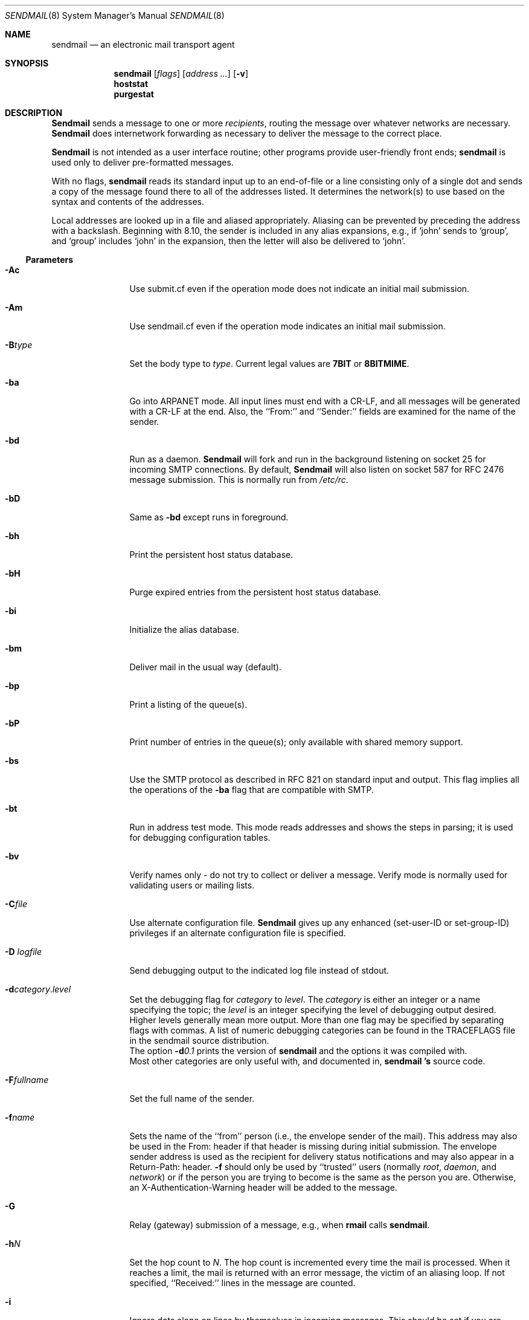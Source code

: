 .\" Copyright (c) 1998-2003 Sendmail, Inc. and its suppliers.
.\"	All rights reserved.
.\" Copyright (c) 1983, 1997 Eric P. Allman.  All rights reserved.
.\" Copyright (c) 1988, 1991, 1993
.\"	The Regents of the University of California.  All rights reserved.
.\"
.\" By using this file, you agree to the terms and conditions set
.\" forth in the LICENSE file which can be found at the top level of
.\" the sendmail distribution.
.\"
.\"
.\"     $Sendmail: sendmail.8,v 8.57 2003/12/01 17:02:41 ca Exp $
.\"
.Dd December 1, 2003
.Dt SENDMAIL 8
.Os
.Sh NAME
.Nm sendmail
.Nd an electronic mail transport agent
.Sh SYNOPSIS
.Nm sendmail
.Op Ar flags
.Op Ar address ...
.Op Fl v
.Nm hoststat
.Nm purgestat
.Sh DESCRIPTION
.Nm Sendmail
sends a message to one or more
.Em recipients ,
routing the message over whatever networks
are necessary.
.Nm Sendmail
does internetwork forwarding as necessary
to deliver the message to the correct place.
.Pp
.Nm Sendmail
is not intended as a user interface routine;
other programs provide user-friendly
front ends;
.Nm sendmail
is used only to deliver pre-formatted messages.
.Pp
With no flags,
.Nm sendmail
reads its standard input
up to an end-of-file
or a line consisting only of a single dot
and sends a copy of the message found there
to all of the addresses listed.
It determines the network(s) to use
based on the syntax and contents of the addresses.
.Pp
Local addresses are looked up in a file
and aliased appropriately.
Aliasing can be prevented by preceding the address
with a backslash.
Beginning with 8.10, the sender is included in any alias
expansions, e.g.,
if `john' sends to `group',
and `group' includes `john' in the expansion,
then the letter will also be delivered to `john'.
.Ss Parameters
.Bl -tag -width Fl
.\" XXX - how to prevent Ac from being interpreted as angle close quote?
.It Fl \&Ac
Use submit.cf even if the operation mode does not indicate
an initial mail submission.
.It Fl Am
Use sendmail.cf even if the operation mode indicates
an initial mail submission.
.It Fl B Ns Ar type
Set the body type to
.Ar type .
Current legal values are
.Li 7BIT
or
.Li 8BITMIME .
.It Fl ba
Go into
.Tn ARPANET
mode.
All input lines must end with a CR-LF,
and all messages will be generated with a CR-LF at the end.
Also,
the ``From:'' and ``Sender:''
fields are examined for the name of the sender.
.It Fl bd
Run as a daemon.
.Nm Sendmail
will fork and run in the background
listening on socket 25 for incoming
.Tn SMTP
connections.
By default,
.Nm Sendmail
will also listen on socket 587 for RFC 2476 message submission.
This is normally run from
.Pa /etc/rc .
.It Fl bD
Same as
.Fl bd
except runs in foreground.
.It Fl bh
Print the persistent host status database.
.It Fl bH
Purge expired entries from the persistent host status database.
.It Fl bi
Initialize the alias database.
.It Fl bm
Deliver mail in the usual way (default).
.It Fl bp
Print a listing of the queue(s).
.It Fl bP
Print number of entries in the queue(s);
only available with shared memory support.
.It Fl bs
Use the
.Tn SMTP
protocol as described in RFC 821
on standard input and output.
This flag implies all the operations of the
.Fl ba
flag that are compatible with
.Tn SMTP .
.It Fl bt
Run in address test mode.
This mode reads addresses and shows the steps in parsing;
it is used for debugging configuration tables.
.It Fl bv
Verify names only \- do not try to collect or deliver a message.
Verify mode is normally used for validating
users or mailing lists.
.It Fl C Ns Ar file
Use alternate configuration file.
.Nm Sendmail
gives up any enhanced (set-user-ID or set-group-ID) privileges
if an alternate configuration file is specified.
.It Fl D Ar logfile
Send debugging output to the indicated log file instead of stdout.
.It Xo Fl d Ns Ar category Ns . Ns
.Ar level
.Xc
Set the debugging flag for
.Ar category
to
.Ar level .
The
.Ar category
is either an integer or a name specifying the topic; the
.Ar level
is an integer specifying the level of debugging output desired.
Higher levels generally mean more output.
More than one flag may be specified by separating flags with commas.
A list of numeric debugging categories can be found in the TRACEFLAGS file
in the sendmail source distribution.
.br
The option
.Fl d Ns Ar 0.1
prints the version of
.Nm sendmail
and the options it was compiled with.
.br
Most other categories are only useful with, and documented in,
.Nm sendmail 's
source code.
.It Fl F Ns Ar fullname
Set the full name of the sender.
.It Fl f Ns Ar name
Sets the name of the ``from'' person
(i.e., the envelope sender of the mail).
This address may also be used in the From: header
if that header is missing during initial submission.
The envelope sender address is used as the recipient
for delivery status notifications
and may also appear in a Return-Path: header.
.Fl f
should only be used
by ``trusted'' users
(normally
.Em root ,
.Em daemon ,
and
.Em network )
or if the person you are trying to become
is the same as the person you are.
Otherwise,
an X-Authentication-Warning header
will be added to the message.
.It Fl G
Relay (gateway) submission of a message, e.g., when
.Nm rmail
calls
.Nm sendmail .
.It Fl h Ns Ar N
Set the hop count to
.Ar N .
The hop count is incremented every time the mail is
processed.
When it reaches a limit,
the mail is returned with an error message,
the victim of an aliasing loop.
If not specified,
``Received:'' lines in the message are counted.
.It Fl i
Ignore dots alone on lines by themselves in incoming messages.
This should be set if you are reading data from a file.
.It Fl L Ar tag
Set the identifier used in syslog messages to the supplied
.Ar tag .
.It Fl N Ar dsn
Set delivery status notification conditions to
.Ar dsn ,
which can be
.Ql never
for no notifications
or a comma separated list of the values
.Ql failure
to be notified if delivery failed,
.Ql delay
to be notified if delivery is delayed, and
.Ql success
to be notified when the message is successfully delivered.
.It Fl n
Don't do aliasing.
.It Fl O Ar option Ns = Ns Em value
Set option
.Ar option
to the specified
.Em value .
This form uses long names.
See below for more details.
.It Fl o Ns Ar x Em value
Set option
.Ar x
to the specified
.Em value .
This form uses single character names only.
The short names are not described in this manual page;
see the
.%T "Sendmail Installation and Operation Guide"
for details.
.It Fl p Ns Ar protocol
Set the name of the protocol used to receive the message.
This can be a simple protocol name such as ``UUCP''
or a protocol and hostname, such as ``UUCP:ucbvax''.
.It Fl q Ns Bq Ar time
Process saved messages in the queue at given intervals.
If
.Ar time
is omitted, process the queue once.
.Ar time
is given as a tagged number,
with
.Ql s
being seconds,
.Ql m
being minutes (default),
.Ql h
being hours,
.Ql d
being days,
and
.Ql w
being weeks.
For example,
.Ql \-q1h30m
or
.Ql \-q90m
would both set the timeout to one hour thirty minutes.
By default,
.Nm sendmail
will run in the background.
This option can be used safely with
.Fl bd .
.It Fl qp Ns Op Ar time
Similar to
.Fl q Ns Ar time ,
except that instead of periodically forking a child to process the queue,
sendmail forks a single persistent child for each queue
that alternates between processing the queue and sleeping.
The sleep time is given as the argument; it defaults to 1 second.
The process will always sleep at least 5 seconds if the queue was
empty in the previous queue run.
.It Fl qf
Process saved messages in the queue once and do not fork(),
but run in the foreground.
.It Fl qG Ar name
Process jobs in queue group called
.Ar name
only.
.It Xo Fl q Ns Op Ar \&! Ns
.Cm I Ns Ar substr
.Xc
Limit processed jobs to those containing
.Ar substr
as a substring of the queue ID or not when
.Em !\&
is specified.
.It Xo Fl q Ns Op Ar \&! Ns
.Cm Q Ns Ar substr
.Xc
Limit processed jobs to quarantined jobs containing
.Ar substr
as a substring of the quarantine reason or not when
.Em !\&
is specified.
.It Xo Fl q Ns Op Ar \&! Ns
.Cm R Ns Ar substr
.Xc
Limit processed jobs to those containing
.Ar substr
as a substring of one of the recipients or not when
.Em !\&
is specified.
.It Xo Fl q Ns Op Ar \&! Ns
.Cm S Ns Ar substr
.Xc
Limit processed jobs to those containing
.Ar substr
as a substring of the sender or not when
.Em !\&
is specified.
.It Fl Q Op Ar reason
Quarantine a normal queue items with the given reason or
unquarantine quarantined queue items if no reason is given.
This should only be used with some sort of item matching using
as described above.
.It Fl R Ar return
Set the amount of the message to be returned
if the message bounces.
The
.Ar return
parameter can be
.Ql full
to return the entire message or
.Ql hdrs
to return only the headers.
In the latter case also local bounces return only the headers.
.It Fl r Ns Ar name
An alternate and obsolete form of the
.Fl f
flag.
.It Fl t
Read message for recipients.
To:, Cc:, and Bcc: lines will be scanned for recipient addresses.
The Bcc: line will be deleted before transmission.
.It Fl V Ar envid
Set the original envelope id.
This is propagated across SMTP to servers that support DSNs
and is returned in DSN-compliant error messages.
.It Fl v
Go into verbose mode.
Alias expansions will be announced, etc.
.It Fl X Ar logfile
Log all traffic in and out of mailers in the indicated log file.
This should only be used as a last resort
for debugging mailer bugs.
It will log a lot of data very quickly.
.It Fl -
Stop processing command flags and use the rest of the arguments
as addresses.
.El
.Ss Options
There are also a number of processing options that may be set.
Normally these will only be used by a system administrator.
Options may be set either on the command line
using the
.Fl o
flag (for short names),
the
.Fl O
flag (for long names),
or in the configuration file.
This is a partial list limited to those options that are likely to be useful
on the command line
and only shows the long names;
for a complete list (and details), consult the
.%T "Sendmail Installation and Operation Guide" .
The options are:
.Bl -tag -width Fl
.It Li AliasFile= Ns Ar file
Use alternate alias file.
.It Li HoldExpensive
On mailers that are considered ``expensive'' to connect to,
don't initiate immediate connection.
This requires queueing.
.It Li CheckpointInterval= Ns Ar N
Checkpoint the queue file after every
.Ar N
successful deliveries (default 10).
This avoids excessive duplicate deliveries
when sending to long mailing lists
interrupted by system crashes.
.It Li DeliveryMode= Ns Ar x
Set the delivery mode to
.Ar x .
Delivery modes are
.Ql i
for interactive (synchronous) delivery,
.Ql b
for background (asynchronous) delivery,
.Ql q
for queue only \- i.e.,
actual delivery is done the next time the queue is run, and
.Ql d
for deferred \- the same as
.Ql q
except that database lookups for maps which have set the \-D option
(default for the host map) are avoided.
.It Li ErrorMode= Ns Ar x
Set error processing to mode
.Ar x .
Valid modes are
.Ql m
to mail back the error message,
.Ql w
to ``write''
back the error message
(or mail it back if the sender is not logged in),
.Ql p
to print the errors on the terminal
(default),
.Ql q
to throw away error messages
(only exit status is returned),
and
.Ql e
to do special processing for the BerkNet.
If the text of the message is not mailed back
by
modes
.Ql m
or
.Ql w
and if the sender is local to this machine,
a copy of the message is appended to the file
.Pa dead.letter
in the sender's home directory.
.It Li SaveFromLine
Save
.Tn UNIX Ns \-style
From lines at the front of messages.
.It Li MaxHopCount= Ns Ar N
The maximum number of times a message is allowed to ``hop''
before we decide it is in a loop.
.It Li IgnoreDots
Do not take dots on a line by themselves
as a message terminator.
.It Li SendMimeErrors
Send error messages in MIME format.
If not set, the DSN (Delivery Status Notification) SMTP extension
is disabled.
.It Li ConnectionCacheTimeout= Ns Ar timeout
Set connection cache timeout.
.It Li ConnectionCacheSize= Ns Ar N
Set connection cache size.
.It Li LogLevel= Ns Ar n
The log level.
.It Li MeToo= Ns Ar False
Don't send to ``me'' (the sender) if I am in an alias expansion.
.It Li CheckAliases
Validate the right hand side of aliases during a
.Xr newaliases 8
command.
.It Li OldStyleHeaders
If set, this message may have
old style headers.
If not set,
this message is guaranteed to have new style headers
(i.e., commas instead of spaces between addresses).
If set, an adaptive algorithm is used that will correctly
determine the header format in most cases.
.It Li QueueDirectory= Ns Ar queuedir
Select the directory in which to queue messages.
.It Li StatusFile= Ns Ar file
Save statistics in the named file.
.It Li Timeout.queuereturn= Ns Ar time
Set the timeout on undelivered messages in the queue to the specified time.
After delivery has failed
(e.g., because of a host being down)
for this amount of time,
failed messages will be returned to the sender.
The default is five days.
.It Li UserDatabaseSpec= Ns Ar userdatabase
If set, a user database is consulted to get forwarding information.
You can consider this an adjunct to the aliasing mechanism,
except that the database is intended to be distributed;
aliases are local to a particular host.
This may not be available if your sendmail does not have the
.Dv USERDB
option compiled in.
.It Li ForkEachJob
Fork each job during queue runs.
May be convenient on memory-poor machines.
.It Li SevenBitInput
Strip incoming messages to seven bits.
.It Li EightBitMode= Ns Ar mode
Set the handling of eight bit input to seven bit destinations to
.Ar mode :
.Li m
(mimefy) will convert to seven-bit MIME format,
.Li p
(pass) will pass it as eight bits (but violates protocols),
and
.Li s
(strict) will bounce the message.
.It Li MinQueueAge= Ns Ar timeout
Sets how long a job must ferment in the queue between attempts to send it.
.It Li DefaultCharSet= Ns Ar charset
Sets the default character set used to label 8-bit data
that is not otherwise labelled.
.It Li DialDelay= Ns Ar sleeptime
If opening a connection fails,
sleep for
.Ar sleeptime
seconds and try again.
Useful on dial-on-demand sites.
.It Li NoRecipientAction= Ns Ar action
Set the behaviour when there are no recipient headers (To:, Cc: or Bcc:)
in the message to
.Ar action :
.Li none
leaves the message unchanged,
.Li add-to
adds a To: header with the envelope recipients,
.Li add-apparently-to
adds an Apparently-To: header with the envelope recipients,
.Li add-bcc
adds an empty Bcc: header, and
.Li add-to-undisclosed
adds a header reading
.Ql "To: undisclosed-recipients:;" .
.It Li MaxDaemonChildren= Ns Ar N
Sets the maximum number of children that an incoming SMTP daemon
will allow to spawn at any time to
.Ar N .
.It Li ConnectionRateThrottle= Ns Ar N
Sets the maximum number of connections per second to the SMTP port to
.Ar N .
.El
.Pp
In aliases,
the first character of a name may be
a vertical bar to cause interpretation of
the rest of the name as a command
to pipe the mail to.
It may be necessary to quote the name
to keep
.Nm sendmail
from suppressing the blanks from between arguments.
For example, a common alias is:
.Bd -literal -offset indent
msgs: "|/usr/bin/msgs -s"
.Ed
.Pp
Aliases may also have the syntax
.Dq :include: Ns Ar filename
to ask
.Nm sendmail
to read the named file for a list of recipients.
For example, an alias such as:
.Bd -literal -offset indent
poets: ":include:/usr/local/lib/poets.list"
.Ed
.Pp
would read
.Pa /usr/local/lib/poets.list
for the list of addresses making up the group.
.Pp
.Nm Sendmail
returns an exit status
describing what it did.
The codes are defined in
.Aq Pa sysexits.h :
.Pp
.Bl -tag -width EX_UNAVAILABLE -compact -offset indent
.It Dv EX_OK
Successful completion on all addresses.
.It Dv EX_NOUSER
User name not recognized.
.It Dv EX_UNAVAILABLE
Catchall meaning necessary resources
were not available.
.It Dv EX_SYNTAX
Syntax error in address.
.It Dv EX_SOFTWARE
Internal software error,
including bad arguments.
.It Dv EX_OSERR
Temporary operating system error,
such as
.Dq cannot fork .
.It Dv EX_NOHOST
Host name not recognized.
.It Dv EX_TEMPFAIL
Message could not be sent immediately,
but was queued.
.El
.Pp
If invoked as
.Nm newaliases ,
.Nm sendmail
will rebuild the alias database.
If invoked as
.Nm mailq ,
.Nm sendmail
will print the contents of the mail queue.
If invoked as
.Nm hoststat ,
.Nm sendmail
will print the persistent host status database.
If invoked as
.Nm purgestat ,
.Nm sendmail
will purge expired entries from the persistent host status database.
.Sh NOTES
.Nm sendmail
often gets blamed for many problems
that are actually the result of other problems,
such as overly permissive modes on directories.
For this reason,
.Nm sendmail
checks the modes on system directories and files
to determine if they can be trusted.
Although these checks can be turned off
and your system security reduced by setting the
.Li DontBlameSendmail
option,
the permission problems should be fixed.
For more information, see:
.Pp
.Pa http://www.sendmail.org/tips/DontBlameSendmail.html
.Sh FILES
Except for the file
.Pa /etc/mail/sendmail.cf
itself the following pathnames are all specified in
.Pa /etc/mail/sendmail.cf .
Thus,
these values are only approximations.
.Pp
.Bl -tag -width /etc/mail/sendmail.cf -compact
.It Pa /etc/mail/aliases
raw data for alias names
.It Pa /etc/mail/aliases.db
data base of alias names
.It Pa /etc/mail/sendmail.cf
configuration file
.It Pa /etc/mail/sendmail.hf
help file
.It Pa /var/log/sendmail.st
collected statistics
.It Pa /var/spool/mqueue/*
temp files
.El
.Sh SEE ALSO
.Xr mail 1 ,
.Xr syslog 3 ,
.Xr aliases 5 ,
.Xr mailer.conf 5 ,
.Xr mailaddr 7 ,
.Xr mail.local 8 ,
.Xr mailq 8 ,
.Xr newaliases 8 ,
.Xr rc 8 ,
.Xr rmail 8
.Pp
DARPA Internet Request For Comments
RFC 819, RFC 821, RFC 822.
.Pp
"Sendmail Installation and Operation Guide",
.Pa /usr/share/doc/smm/08.sendmailop/ .
.Pp
"Sendmail \- An Internetwork Mail Router",
.Pa /usr/share/doc/smm/09.sendmail/ .
.Pp
http://www.sendmail.org/
.Sh HISTORY
The
.Nm
command appeared in
.Bx 4.2 .
